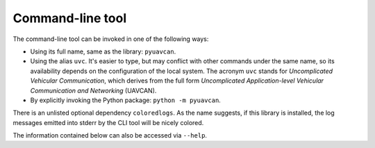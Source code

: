 .. _cli:

Command-line tool
=================

The command-line tool can be invoked in one of the following ways:

- Using its full name, same as the library: ``pyuavcan``.
- Using the alias ``uvc``. It's easier to type, but may conflict with other commands under the same name,
  so its availability depends on the configuration of the local system.
  The acronym ``uvc`` stands for *Uncomplicated Vehicular Communication*, which derives from the full form
  *Uncomplicated Application-level Vehicular Communication and Networking* (UAVCAN).
- By explicitly invoking the Python package: ``python -m pyuavcan``.

There is an unlisted optional dependency ``coloredlogs``.
As the name suggests, if this library is installed, the log messages emitted into stderr by the CLI tool
will be nicely colored.

The information contained below can also be accessed via ``--help``.

.. computron-injection::
    :filename: synth/cli_help.py
